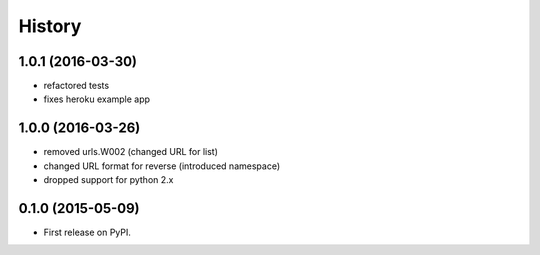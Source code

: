 .. :changelog:

History
-------


1.0.1 (2016-03-30)
++++++++++++++++++
* refactored tests
* fixes heroku example app

1.0.0 (2016-03-26)
++++++++++++++++++

* removed urls.W002 (changed URL for list)
* changed URL format for reverse (introduced namespace)
* dropped support for python 2.x

0.1.0 (2015-05-09)
++++++++++++++++++

* First release on PyPI.
